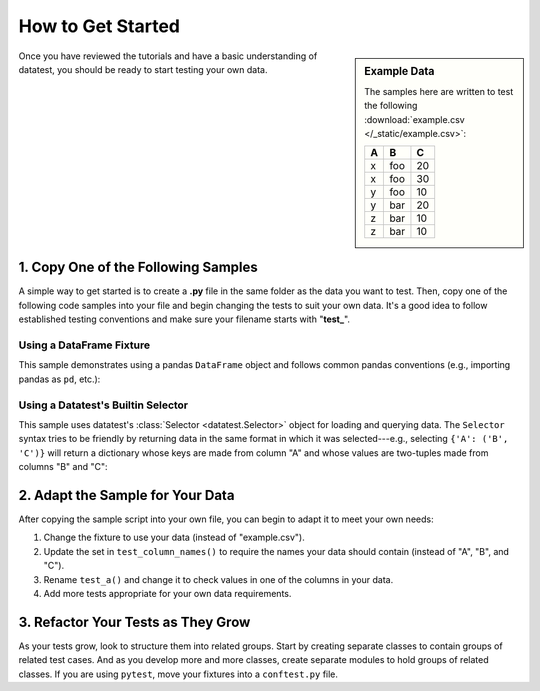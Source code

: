
.. module:: datatest

.. meta::
    :description: How to get started.
    :keywords: datatest, example, getting started


##################
How to Get Started
##################

.. sidebar:: Example Data

    The samples here are written to test the following
    :download:`example.csv </_static/example.csv>`:

    ===  ===  ===
     A    B    C
    ===  ===  ===
     x   foo   20
     x   foo   30
     y   foo   10
     y   bar   20
     z   bar   10
     z   bar   10
    ===  ===  ===

Once you have reviewed the tutorials and have a basic understanding
of datatest, you should be ready to start testing your own data.


====================================
1. Copy One of the Following Samples
====================================

A simple way to get started is to create a **.py** file in the same
folder as the data you want to test. Then, copy one of the following
code samples into your file and begin changing the tests to suit your
own data. It's a good idea to follow established testing conventions
and make sure your filename starts with "**test\_**".


Using a DataFrame Fixture
-------------------------

This sample demonstrates using a pandas ``DataFrame`` object and follows
common pandas conventions (e.g., importing pandas as ``pd``, etc.):

.. tabs::

    .. group-tab:: Pytest

        .. code-block:: python
            :linenos:

            import pytest
            import pandas as pd
            import datatest as dt


            @pytest.fixture(scope='module')
            @dt.working_directory(__file__)
            def df():
                return pd.read_csv('example.csv')


            def test_column_names(df):
                required_names = {'A', 'B', 'C'}
                dt.validate(df.columns, required_names)


            def test_a(df):
                data = df['A'].values
                requirement = {'x', 'y', 'z'}
                dt.validate(data, requirement)


            # ...add more tests here...


            if __name__ == '__main__':
                import sys
                sys.exit(pytest.main([__file__]))

    .. group-tab:: Unittest

        .. code-block:: python
            :linenos:

            import pandas as pd
            import datatest as dt


            @dt.working_directory(__file__)
            def setUpModule():
                global df
                df = pd.read_csv('example.csv')


            class TestMyData(dt.DataTestCase):
                def test_column_names(self):
                    required_names = {'A', 'B', 'C'}
                    self.assertValid(df.columns, required_names)

                def test_a(self):
                    data = df['A'].values
                    requirement = {'x', 'y', 'z'}
                    self.assertValid(data, requirement)

                # ...add more tests here...


            if __name__ == '__main__':
                dt.main()


Using a Datatest's Builtin Selector
-----------------------------------

This sample uses datatest's :class:`Selector <datatest.Selector>`
object for loading and querying data. The ``Selector`` syntax tries
to be friendly by returning data in the same format in which it
was selected---e.g., selecting ``{'A': ('B', 'C')}`` will return
a dictionary whose keys are made from column "A" and whose values
are two-tuples made from columns "B" and "C":

.. tabs::

    .. group-tab:: Pytest

        .. code-block:: python
            :linenos:

            import pytest
            from datatest import (
                validate,
                allowed,
                Selector,
                working_directory,
            )


            @pytest.fixture(scope='module')
            @working_directory(__file__)
            def select():
                return Selector('example.csv')


            def test_column_names(select):
                required_names = {'A', 'B', 'C'}
                validate(select.fieldnames, required_names)


            def test_a(select):
                data = select('A')
                required_values = {'x', 'y', 'z'}
                validate(data, required_values)


            # ...add more tests here...


            if __name__ == '__main__':
                import sys
                sys.exit(pytest.main(sys.argv))

    .. group-tab:: Unittest

        .. code-block:: python
            :linenos:

            from datatest import (
                DataTestCase,
                Selector,
                working_directory,
            )


            @working_directory(__file__)
            def setUpModule():
                global select
                select = Selector('example.csv')


            class TestMyData(DataTestCase):
                def test_column_names(self):
                    required_names = {'A', 'B', 'C'}
                    self.assertValid(select.fieldnames, required_names)

                def test_a(self):
                    data = select('A')
                    required_values = {'x', 'y', 'z'}
                    self.assertValid(data, required_values)

                # ...add more tests here...


            if __name__ == '__main__':
                from datatest import main
                main()


=================================
2. Adapt the Sample for Your Data
=================================

After copying the sample script into your own file, you can begin to
adapt it to meet your own needs:

1. Change the fixture to use your data (instead of "example.csv").
2. Update the set in ``test_column_names()`` to require the names your
   data should contain (instead of "A", "B", and "C").
3. Rename ``test_a()`` and change it to check values in one of the
   columns in your data.
4. Add more tests appropriate for your own data requirements.


===================================
3. Refactor Your Tests as They Grow
===================================

As your tests grow, look to structure them into related groups. Start
by creating separate classes to contain groups of related test cases.
And as you develop more and more classes, create separate modules to
hold groups of related classes. If you are using ``pytest``, move your
fixtures into a ``conftest.py`` file.
